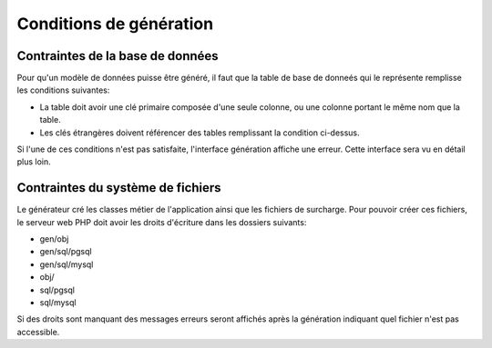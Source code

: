========================
Conditions de génération
========================

Contraintes de la base de données
=================================

Pour qu'un modèle de données puisse être généré, il faut que la table de base
de donneés qui le représente remplisse les conditions suivantes:

- La table doit avoir une clé primaire composée d'une seule colonne, ou une
  colonne portant le même nom que la table.

- Les clés étrangères doivent référencer des tables remplissant la condition
  ci-dessus.

Si l'une de ces conditions n'est pas satisfaite, l'interface génération affiche
une erreur. Cette interface sera vu en détail plus loin.

Contraintes du système de fichiers
==================================

Le générateur cré les classes métier de l'application ainsi que les fichiers
de surcharge. Pour pouvoir créer ces fichiers, le serveur web PHP doit avoir les
droits d'écriture dans les dossiers suivants:

- gen/obj
- gen/sql/pgsql
- gen/sql/mysql
- obj/
- sql/pgsql
- sql/mysql

Si des droits sont manquant des messages erreurs seront affichés après la
génération indiquant quel fichier n'est pas accessible.
